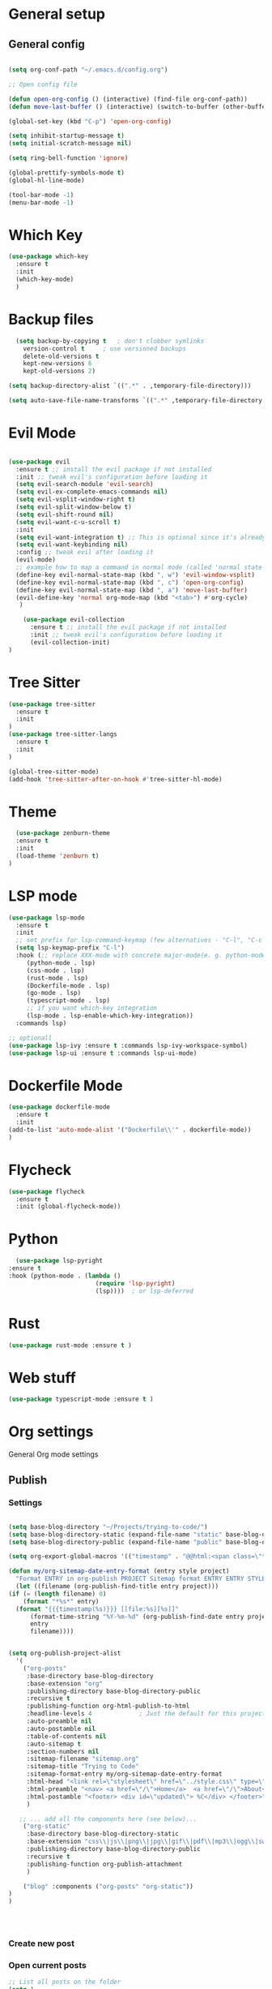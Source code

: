 #+STARTUP: overview

* General setup
** General config
#+begin_src emacs-lisp

  (setq org-conf-path "~/.emacs.d/config.org")

  ;; Open config file

  (defun open-org-config () (interactive) (find-file org-conf-path))
  (defun move-last-buffer () (interactive) (switch-to-buffer (other-buffer (current-buffer) 1)))

  (global-set-key (kbd "C-p") 'open-org-config)

  (setq inhibit-startup-message t)
  (setq initial-scratch-message nil)

  (setq ring-bell-function 'ignore)

  (global-prettify-symbols-mode t) 
  (global-hl-line-mode) 

  (tool-bar-mode -1)
  (menu-bar-mode -1)
#+end_src
* Which Key
#+BEGIN_SRC emacs-lisp
(use-package which-key
  :ensure t
  :init
  (which-key-mode)
  )
#+END_SRC

* Backup files
#+begin_src emacs-lisp
    (setq backup-by-copying t   ; don't clobber symlinks
	  version-control t     ; use versioned backups
	  delete-old-versions t
	  kept-new-versions 6
	  kept-old-versions 2)

  (setq backup-directory-alist `((".*" . ,temporary-file-directory)))

  (setq auto-save-file-name-transforms `((".*" ,temporary-file-directory t)))
#+end_src

* Evil Mode
  #+begin_src emacs-lisp

	(use-package evil
	  :ensure t ;; install the evil package if not installed
	  :init ;; tweak evil's configuration before loading it
	  (setq evil-search-module 'evil-search)
	  (setq evil-ex-complete-emacs-commands nil)
	  (setq evil-vsplit-window-right t)
	  (setq evil-split-window-below t)
	  (setq evil-shift-round nil)
	  (setq evil-want-c-u-scroll t)
	  :init
	  (setq evil-want-integration t) ;; This is optional since it's already set to t by default.
	  (setq evil-want-keybinding nil)
	  :config ;; tweak evil after loading it
	  (evil-mode)
	  ;; example how to map a command in normal mode (called 'normal state' in evil)
	  (define-key evil-normal-state-map (kbd ", w") 'evil-window-vsplit)
	  (define-key evil-normal-state-map (kbd ", c") 'open-org-config)
	  (define-key evil-normal-state-map (kbd ", a") 'move-last-buffer)
	  (evil-define-key 'normal org-mode-map (kbd "<tab>") #'org-cycle)
	   )

	    (use-package evil-collection
	      :ensure t ;; install the evil package if not installed
	      :init ;; tweak evil's configuration before loading it
	      (evil-collection-init)
    )
  #+end_src

* Tree Sitter 
  #+begin_src emacs-lisp
(use-package tree-sitter
  :ensure t 
  :init 
)
(use-package tree-sitter-langs
  :ensure t 
  :init 
)

(global-tree-sitter-mode)
(add-hook 'tree-sitter-after-on-hook #'tree-sitter-hl-mode) 

  #+end_src
* Theme
  #+BEGIN_SRC emacs-lisp
  (use-package zenburn-theme
  :ensure t
  :init
  (load-theme 'zenburn t)
)

  #+END_SRC
  
* LSP mode
  #+BEGIN_SRC emacs-lisp
	(use-package lsp-mode
	  :ensure t
	  :init
	  ;; set prefix for lsp-command-keymap (few alternatives - "C-l", "C-c l")
	  (setq lsp-keymap-prefix "C-l")
	  :hook (;; replace XXX-mode with concrete major-mode(e. g. python-mode)
		 (python-mode . lsp)
		 (css-mode . lsp)
		 (rust-mode . lsp)
		 (Dockerfile-mode . lsp)
		 (go-mode . lsp)
		 (typescript-mode . lsp)
		 ;; if you want which-key integration
		 (lsp-mode . lsp-enable-which-key-integration))
	  :commands lsp)

	;; optionall
    (use-package lsp-ivy :ensure t :commands lsp-ivy-workspace-symbol)
    (use-package lsp-ui :ensure t :commands lsp-ui-mode)
  #+END_SRC

* Dockerfile Mode
  #+BEGIN_SRC emacs-lisp
    (use-package dockerfile-mode 
      :ensure t
      :init
    (add-to-list 'auto-mode-alist '("Dockerfile\\'" . dockerfile-mode))
    )
  #+END_SRC

* Flycheck
  #+BEGIN_SRC emacs-lisp
(use-package flycheck
  :ensure t
  :init (global-flycheck-mode))
  #+END_SRC
* Python
  #+BEGIN_SRC emacs-lisp
    (use-package lsp-pyright
  :ensure t
  :hook (python-mode . (lambda ()
                          (require 'lsp-pyright)
                          (lsp))))  ; or lsp-deferred

  #+END_SRC

* Rust
  #+BEGIN_SRC emacs-lisp
    (use-package rust-mode :ensure t )

  #+END_SRC

* Web stuff
  #+BEGIN_SRC emacs-lisp
    (use-package typescript-mode :ensure t )

  #+END_SRC

* Org settings
General Org mode settings
** Publish 
*** Settings
  #+BEGIN_SRC emacs-lisp

    (setq base-blog-directory "~/Projects/trying-to-code/")
    (setq base-blog-directory-static (expand-file-name "static" base-blog-directory))
    (setq base-blog-directory-public (expand-file-name "public" base-blog-directory))

    (setq org-export-global-macros '(("timestamp" . "@@html:<span class=\"timestamp\">[$1]</span>@@")))

    (defun my/org-sitemap-date-entry-format (entry style project)
      "Format ENTRY in org-publish PROJECT Sitemap format ENTRY ENTRY STYLE format that includes date."
      (let ((filename (org-publish-find-title entry project)))
	(if (= (length filename) 0)
	    (format "*%s*" entry)
	  (format "{{{timestamp(%s)}}} [[file:%s][%s]]"
		  (format-time-string "%Y-%m-%d" (org-publish-find-date entry project))
		  entry
		  filename))))


	(setq org-publish-project-alist
	  '(
	    ("org-posts"
	     :base-directory base-blog-directory
	     :base-extension "org"
	     :publishing-directory base-blog-directory-public 
	     :recursive t
	     :publishing-function org-html-publish-to-html
	     :headline-levels 4             ; Just the default for this project.
	     :auto-preamble nil
	     :auto-postamble nil
	     :table-of-contents nil
	     :auto-sitemap t
	     :section-numbers nil
	     :sitemap-filename "sitemap.org"
	     :sitemap-title "Trying to Code"
	     :sitemap-format-entry my/org-sitemap-date-entry-format
	     :html-head "<link rel=\"stylesheet\" href=\"../style.css\" type=\"text/css\"/>"
	     :html-preamble "<nav> <a href=\"/\">Home</a>  <a href=\"/\">About</a> </nav> "
	     :html-postamble "<footer> <div id=\"updated\"> %C</div> </footer>"
	     )

	   ;; ... add all the components here (see below)...
	    ("org-static"
	     :base-directory base-blog-directory-static
	     :base-extension "css\\|js\\|png\\|jpg\\|gif\\|pdf\\|mp3\\|ogg\\|swf"
	     :publishing-directory base-blog-directory-public
	     :recursive t
	     :publishing-function org-publish-attachment
	     )

	    ("blog" :components ("org-posts" "org-static"))
    )
    )




  #+END_SRC
*** Create new post
*** Open current posts
#+begin_src emacs-lisp
  ;; List all posts on the folder
  (setq )
#+end_src
** Agenda
#+begin_src emacs-lisp
  (setq default-agenda "~/todo.org")
  (add-to-list 'org-agenda-files default-agenda)
  (global-set-key (kbd "C-'") 'org-cycle-agenda-files)

#+end_src
** TODO Pomodoro Timer
#+begin_src emacs-lisp
#+end_src

* Fonts
  #+BEGIN_SRC emacs-lisp
  (set-frame-font "Hack-14" nil t)
  #+END_SRC

* Beacon mode
#+BEGIN_SRC emacs-lisp
  (use-package beacon
    :ensure t
    :init
    (beacon-mode 1))
#+END_SRC

* Magit
#+BEGIN_SRC emacs-lisp
  (use-package magit
      :ensure t
      :config
      (define-key evil-normal-state-map (kbd ", m") 'magit-status)
  )
#+END_SRC

* Powerline 
#+BEGIN_SRC emacs-lisp
  (use-package telephone-line
    :ensure t
    :init 
    (telephone-line-mode t)
  )
#+END_SRC

* Display Time
   #+BEGIN_SRC emacs-lisp
   (setq display-time-24h-format t)
   (display-time-mode 1)
   #+END_SRC

* Dashboard
  #+begin_src emacs-lisp
      (use-package dashboard
      :ensure t
      :init
      (dashboard-setup-startup-hook)
      :config
	(setq dashboard-items '((recents  . 10) (projects . 5) )) 
    )
  #+end_src

* Ivy
  #+BEGIN_SRC emacs-lisp

    (use-package swiper
	:ensure t
    )

    (use-package counsel
	:ensure t
    )

    (use-package ivy
	:ensure t
	:config
	(ivy-mode 1)
	(setq ivy-use-virtual-buffers t)
	(setq enable-recursive-minibuffers t)
	;; enable this if you want `swiper' to use it
	;; (setq search-default-mode #'char-fold-to-regexp)
	(global-set-key (kbd "C-s") 'swiper)
	(global-set-key (kbd "C-c C-r") 'ivy-resume)
	(global-set-key (kbd "M-x") 'counsel-M-x)
	(global-set-key (kbd "C-x C-f") 'counsel-find-file)
	(global-set-key (kbd "<f1> f") 'counsel-describe-function)
	(global-set-key (kbd "<f1> v") 'counsel-describe-variable)
	(global-set-key (kbd "<f1> l") 'counsel-find-library)
	(global-set-key (kbd "C-c g") 'counsel-git)
	(global-set-key (kbd "C-c j") 'counsel-git-grep)
	;;(global-set-key (kbd "C-c l") 'counsel-fzf)
        (define-key evil-normal-state-map (kbd ", l") 'counsel-fzf)
	(global-set-key (kbd "C-c k") 'counsel-yank-pop)
	(define-key minibuffer-local-map (kbd "C-r") 'counsel-minibuffer-history)
    )


  #+END_SRC

* Prescient
This enhances the Ivy and company
   #+BEGIN_SRC emacs-lisp
    ;; Add Prescient Mode
    (use-package  prescient :ensure t)
    (use-package ivy-prescient :ensure t :init (ivy-prescient-mode))
    (use-package company-prescient :ensure t :init (company-prescient-mode))
   #+END_SRC

* Programming general
General Programming enhancements
** Rainbow Delimiters
   #+BEGIN_SRC emacs-lisp
     (use-package rainbow-delimiters
     :ensure t
     :init
     (add-hook 'prog-mode-hook #'rainbow-delimiters-mode)
     )
   #+END_SRC

** Smart Parens
   #+BEGIN_SRC emacs-lisp
     (use-package smartparens
     :ensure t
     :init
     (add-hook 'prog-mode-hook #'smartparens-mode)
     )
   #+END_SRC
** Linum Mode
   #+BEGIN_SRC emacs-lisp
     (add-hook 'prog-mode-hook 'linum-mode)
   #+END_SRC

* Projectile
Manage projects
#+begin_src emacs-lisp
       (use-package projectile
       :ensure t
       :init 
       (projectile-mode +1)
       :config 
       (define-key evil-normal-state-map (kbd ", p") 'projectile-command-map)
       (define-key evil-normal-state-map (kbd ", f") 'projectile-recentf)
       (define-key evil-normal-state-map (kbd ", r") 'projectile-run-shell-command-in-root)
  )

#+end_src

* Company Mode 
Completion
#+begin_src emacs-lisp
  (use-package company
  :ensure t
  :init 
  (add-hook 'after-init-hook 'global-company-mode)
  )

#+end_src

* Yasnippet 
Mostly to use with company mode
#+begin_src emacs-lisp
  (use-package yasnippet
  :ensure t
  :init 
  (add-hook 'after-init-hook 'global-company-mode)
  :config
  (yas-reload-all)
  (add-hook 'prog-mode-hook #'yas-minor-mode)
  )

#+end_src

* AMX 
Better M-X
#+begin_src emacs-lisp
  (use-package amx
  :ensure t
  :init 
  (amx-mode)
  )

#+end_src

* Undo Tree
#+begin_src emacs-lisp
  (use-package undo-tree
  :ensure t
  :init 
  (global-undo-tree-mode)
  :config
  (setq undo-tree-history-directory-alist '(("." . "~/.emacs.d/undo")))
  )
#+end_src

* Custom Code

** TODO Kill all buffers
#+begin_src emacs-lisp
  (defun kill-all-buffers (interactive) (mapcar 'kill-buffer (buffer-list)))
#+end_src

** TODO Parenthesis
These are my commands to handle parenthesis. I decided to create a few custom commands for this,
although I am pretty sure this funcitonality already exists in some library like smart-parens.
#+begin_src emacs-lisp
  (setq rparens '(")" "]" "}"))
  (setq lparens '("(" "[" "{"))


  (defun move-to-end-word ()
    (interactive)
    )

  (defun expand-parens ()
    (interactive)
    (save-excursion ())
    )
#+end_src

** TODO Makefile 
Run Makefile commands and paste the result into a buffer
#+BEGIN_SRC emacs-lisp
#+END_SRC

** TODO Poetry 
Code to enable and manage Poetry environemtts in Python
#+BEGIN_SRC emacs-lisp
  (projectile-project-root)
#+END_SRC

